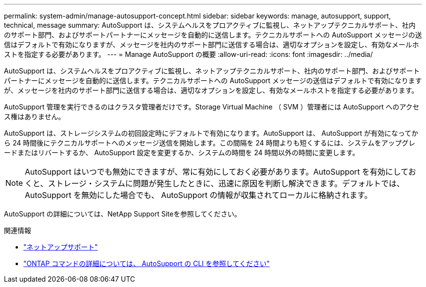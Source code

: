 ---
permalink: system-admin/manage-autosupport-concept.html 
sidebar: sidebar 
keywords: manage, autosupport, support, technical, message 
summary: AutoSupport は、システムヘルスをプロアクティブに監視し、ネットアップテクニカルサポート、社内のサポート部門、およびサポートパートナーにメッセージを自動的に送信します。テクニカルサポートへの AutoSupport メッセージの送信はデフォルトで有効になりますが、メッセージを社内のサポート部門に送信する場合は、適切なオプションを設定し、有効なメールホストを指定する必要があります。 
---
= Manage AutoSupport の概要
:allow-uri-read: 
:icons: font
:imagesdir: ../media/


[role="lead"]
AutoSupport は、システムヘルスをプロアクティブに監視し、ネットアップテクニカルサポート、社内のサポート部門、およびサポートパートナーにメッセージを自動的に送信します。テクニカルサポートへの AutoSupport メッセージの送信はデフォルトで有効になりますが、メッセージを社内のサポート部門に送信する場合は、適切なオプションを設定し、有効なメールホストを指定する必要があります。

AutoSupport 管理を実行できるのはクラスタ管理者だけです。Storage Virtual Machine （ SVM ）管理者には AutoSupport へのアクセス権はありません。

AutoSupport は、ストレージシステムの初回設定時にデフォルトで有効になります。AutoSupport は、 AutoSupport が有効になってから 24 時間後にテクニカルサポートへのメッセージ送信を開始します。この間隔を 24 時間よりも短くするには、システムをアップグレードまたはリバートするか、 AutoSupport 設定を変更するか、システムの時間を 24 時間以外の時間に変更します。

[NOTE]
====
AutoSupport はいつでも無効にできますが、常に有効にしておく必要があります。AutoSupport を有効にしておくと、ストレージ・システムに問題が発生したときに、迅速に原因を判断し解決できます。デフォルトでは、 AutoSupport を無効にした場合でも、 AutoSupport の情報が収集されてローカルに格納されます。

====
AutoSupport の詳細については、NetApp Support Siteを参照してください。

.関連情報
* https://support.netapp.com/["ネットアップサポート"]
* http://docs.netapp.com/ontap-9/topic/com.netapp.doc.dot-cm-cmpr/GUID-5CB10C70-AC11-41C0-8C16-B4D0DF916E9B.html["ONTAP コマンドの詳細については、 AutoSupport の CLI を参照してください"]

